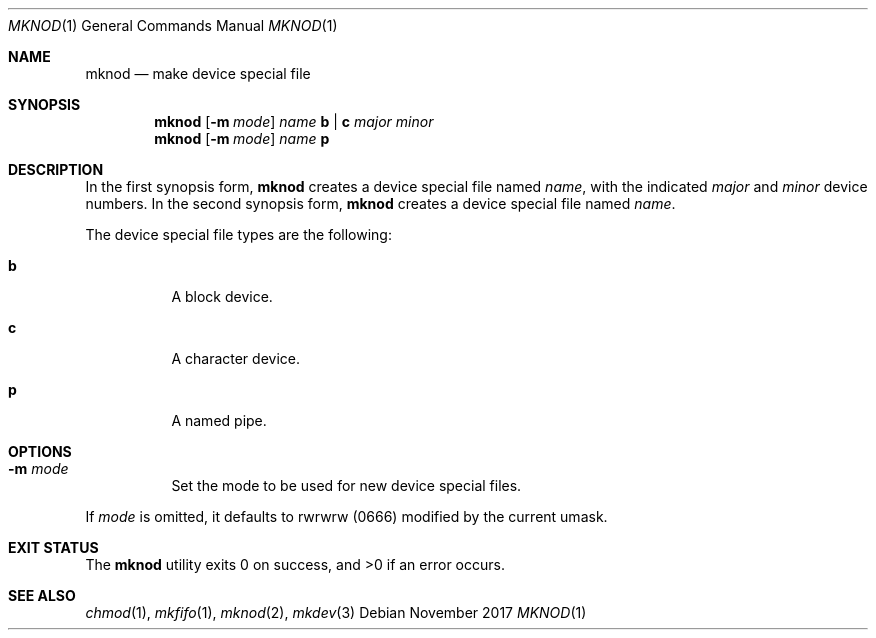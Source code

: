 .Dd November 2017
.Dt MKNOD 1
.Os
.Sh NAME
.Nm mknod
.Nd make device special file
.Sh SYNOPSIS
.Nm
.Op Fl m Ar mode
.Ar name
.Cm b | c
.Ar major minor
.Nm
.Op Fl m Ar mode
.Ar name
.Cm p
.Sh DESCRIPTION
In the first synopsis form,
.Nm
creates a device special file named
.Ar name ,
with the indicated
.Ar major
and
.Ar minor
device numbers.
In the second synopsis form,
.Nm
creates a device special file named
.Ar name .
.Pp
The device special file types are the following:
.Bl -tag -width Ds
.It Cm b
A block device.
.It Cm c
A character device.
.It Cm p
A named pipe.
.El
.Sh OPTIONS
.Bl -tag -width Ds
.It Fl m Ar mode
Set the mode to be used for new device special files.
.El
.Pp
If
.Ar mode
is omitted, it defaults to rwrwrw
.Pq 0666
modified by the current umask.
.El
.Sh EXIT STATUS
.Ex -std
.Sh SEE ALSO
.Xr chmod 1 ,
.Xr mkfifo 1 ,
.Xr mknod 2 ,
.Xr mkdev 3
